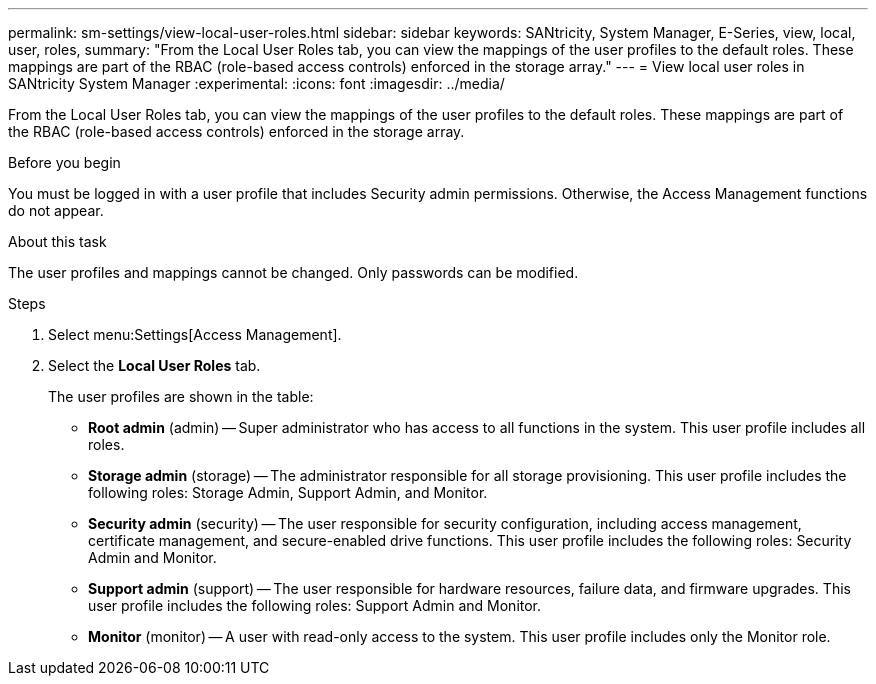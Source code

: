 ---
permalink: sm-settings/view-local-user-roles.html
sidebar: sidebar
keywords: SANtricity, System Manager, E-Series, view, local, user, roles,
summary: "From the Local User Roles tab, you can view the mappings of the user profiles to the default roles. These mappings are part of the RBAC (role-based access controls) enforced in the storage array."
---
= View local user roles in SANtricity System Manager
:experimental:
:icons: font
:imagesdir: ../media/

[.lead]
From the Local User Roles tab, you can view the mappings of the user profiles to the default roles. These mappings are part of the RBAC (role-based access controls) enforced in the storage array.

.Before you begin

You must be logged in with a user profile that includes Security admin permissions. Otherwise, the Access Management functions do not appear.

.About this task

The user profiles and mappings cannot be changed. Only passwords can be modified.

.Steps

. Select menu:Settings[Access Management].
. Select the *Local User Roles* tab.
+
The user profiles are shown in the table:

 ** *Root admin* (admin) -- Super administrator who has access to all functions in the system. This user profile includes all roles.
 ** *Storage admin* (storage) -- The administrator responsible for all storage provisioning. This user profile includes the following roles: Storage Admin, Support Admin, and Monitor.
 ** *Security admin* (security) -- The user responsible for security configuration, including access management, certificate management, and secure-enabled drive functions. This user profile includes the following roles: Security Admin and Monitor.
 ** *Support admin* (support) -- The user responsible for hardware resources, failure data, and firmware upgrades. This user profile includes the following roles: Support Admin and Monitor.
 ** *Monitor* (monitor) -- A user with read-only access to the system. This user profile includes only the Monitor role.
